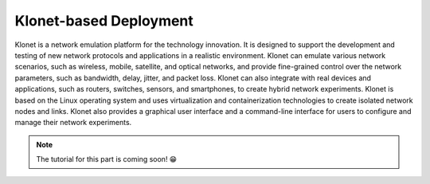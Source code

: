 Klonet-based Deployment
~~~~~~~~~~~~~~~~~~~~~~~

Klonet is a network emulation platform for the technology innovation. It
is designed to support the development and testing of new network
protocols and applications in a realistic environment. Klonet can
emulate various network scenarios, such as wireless, mobile, satellite,
and optical networks, and provide fine-grained control over the network
parameters, such as bandwidth, delay, jitter, and packet loss. Klonet
can also integrate with real devices and applications, such as routers,
switches, sensors, and smartphones, to create hybrid network
experiments. Klonet is based on the Linux operating system and uses
virtualization and containerization technologies to create isolated
network nodes and links. Klonet also provides a graphical user interface
and a command-line interface for users to configure and manage their
network experiments.

.. note::
  The tutorial for this part is coming soon! 😁